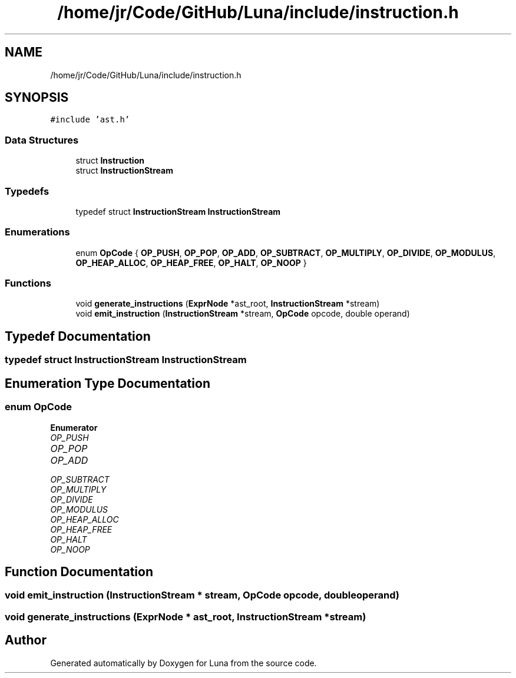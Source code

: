 .TH "/home/jr/Code/GitHub/Luna/include/instruction.h" 3 "Tue Apr 11 2023" "Version 0.0.1" "Luna" \" -*- nroff -*-
.ad l
.nh
.SH NAME
/home/jr/Code/GitHub/Luna/include/instruction.h
.SH SYNOPSIS
.br
.PP
\fC#include 'ast\&.h'\fP
.br

.SS "Data Structures"

.in +1c
.ti -1c
.RI "struct \fBInstruction\fP"
.br
.ti -1c
.RI "struct \fBInstructionStream\fP"
.br
.in -1c
.SS "Typedefs"

.in +1c
.ti -1c
.RI "typedef struct \fBInstructionStream\fP \fBInstructionStream\fP"
.br
.in -1c
.SS "Enumerations"

.in +1c
.ti -1c
.RI "enum \fBOpCode\fP { \fBOP_PUSH\fP, \fBOP_POP\fP, \fBOP_ADD\fP, \fBOP_SUBTRACT\fP, \fBOP_MULTIPLY\fP, \fBOP_DIVIDE\fP, \fBOP_MODULUS\fP, \fBOP_HEAP_ALLOC\fP, \fBOP_HEAP_FREE\fP, \fBOP_HALT\fP, \fBOP_NOOP\fP }"
.br
.in -1c
.SS "Functions"

.in +1c
.ti -1c
.RI "void \fBgenerate_instructions\fP (\fBExprNode\fP *ast_root, \fBInstructionStream\fP *stream)"
.br
.ti -1c
.RI "void \fBemit_instruction\fP (\fBInstructionStream\fP *stream, \fBOpCode\fP opcode, double operand)"
.br
.in -1c
.SH "Typedef Documentation"
.PP 
.SS "typedef struct \fBInstructionStream\fP \fBInstructionStream\fP"

.SH "Enumeration Type Documentation"
.PP 
.SS "enum \fBOpCode\fP"

.PP
\fBEnumerator\fP
.in +1c
.TP
\fB\fIOP_PUSH \fP\fP
.TP
\fB\fIOP_POP \fP\fP
.TP
\fB\fIOP_ADD \fP\fP
.TP
\fB\fIOP_SUBTRACT \fP\fP
.TP
\fB\fIOP_MULTIPLY \fP\fP
.TP
\fB\fIOP_DIVIDE \fP\fP
.TP
\fB\fIOP_MODULUS \fP\fP
.TP
\fB\fIOP_HEAP_ALLOC \fP\fP
.TP
\fB\fIOP_HEAP_FREE \fP\fP
.TP
\fB\fIOP_HALT \fP\fP
.TP
\fB\fIOP_NOOP \fP\fP
.SH "Function Documentation"
.PP 
.SS "void emit_instruction (\fBInstructionStream\fP * stream, \fBOpCode\fP opcode, double operand)"

.SS "void generate_instructions (\fBExprNode\fP * ast_root, \fBInstructionStream\fP * stream)"

.SH "Author"
.PP 
Generated automatically by Doxygen for Luna from the source code\&.

